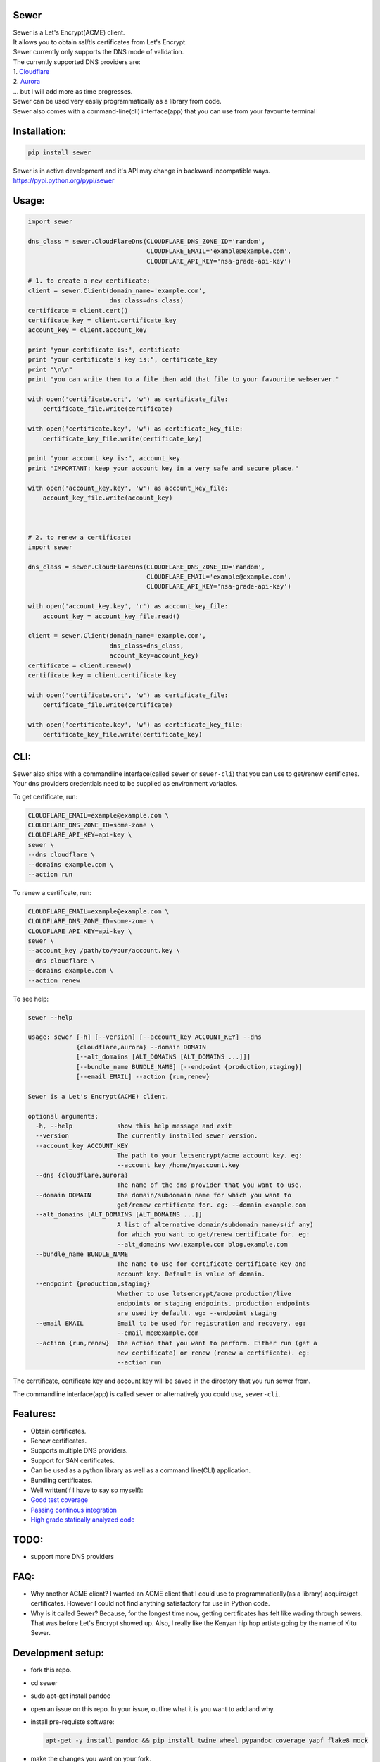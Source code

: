 Sewer
-----

|Codacy Badge| |CircleCI| |codecov|

| Sewer is a Let's Encrypt(ACME) client.
| It allows you to obtain ssl/tls certificates from Let's Encrypt.
| Sewer currently only supports the DNS mode of validation.
| The currently supported DNS providers are:
| 1. `Cloudflare <https://www.cloudflare.com/dns>`__
| 2. `Aurora <https://www.pcextreme.com/aurora/dns>`__
| ... but I will add more as time progresses.

| Sewer can be used very easliy programmatically as a library from code.
| Sewer also comes with a command-line(cli) interface(app) that you can
  use from your favourite terminal

Installation:
-------------

.. code:: shell

    pip install sewer

| Sewer is in active development and it's API may change in backward
  incompatible ways.
| https://pypi.python.org/pypi/sewer

Usage:
------

.. code:: python

    import sewer

    dns_class = sewer.CloudFlareDns(CLOUDFLARE_DNS_ZONE_ID='random',
                                    CLOUDFLARE_EMAIL='example@example.com',
                                    CLOUDFLARE_API_KEY='nsa-grade-api-key')

    # 1. to create a new certificate:
    client = sewer.Client(domain_name='example.com',
                          dns_class=dns_class)
    certificate = client.cert()
    certificate_key = client.certificate_key
    account_key = client.account_key

    print "your certificate is:", certificate
    print "your certificate's key is:", certificate_key
    print "\n\n"
    print "you can write them to a file then add that file to your favourite webserver."

    with open('certificate.crt', 'w') as certificate_file:
        certificate_file.write(certificate)

    with open('certificate.key', 'w') as certificate_key_file:
        certificate_key_file.write(certificate_key)

    print "your account key is:", account_key
    print "IMPORTANT: keep your account key in a very safe and secure place."

    with open('account_key.key', 'w') as account_key_file:
        account_key_file.write(account_key)



    # 2. to renew a certificate:
    import sewer

    dns_class = sewer.CloudFlareDns(CLOUDFLARE_DNS_ZONE_ID='random',
                                    CLOUDFLARE_EMAIL='example@example.com',
                                    CLOUDFLARE_API_KEY='nsa-grade-api-key')

    with open('account_key.key', 'r') as account_key_file:
        account_key = account_key_file.read()

    client = sewer.Client(domain_name='example.com',
                          dns_class=dns_class,
                          account_key=account_key)
    certificate = client.renew()
    certificate_key = client.certificate_key

    with open('certificate.crt', 'w') as certificate_file:
        certificate_file.write(certificate)

    with open('certificate.key', 'w') as certificate_key_file:
        certificate_key_file.write(certificate_key)

CLI:
----

| Sewer also ships with a commandline interface(called ``sewer`` or
  ``sewer-cli``) that you can use to get/renew certificates.
| Your dns providers credentials need to be supplied as environment
  variables.

To get certificate, run:

.. code:: shell

    CLOUDFLARE_EMAIL=example@example.com \
    CLOUDFLARE_DNS_ZONE_ID=some-zone \
    CLOUDFLARE_API_KEY=api-key \
    sewer \
    --dns cloudflare \
    --domains example.com \
    --action run

To renew a certificate, run:

.. code:: shell

    CLOUDFLARE_EMAIL=example@example.com \
    CLOUDFLARE_DNS_ZONE_ID=some-zone \
    CLOUDFLARE_API_KEY=api-key \
    sewer \
    --account_key /path/to/your/account.key \
    --dns cloudflare \
    --domains example.com \
    --action renew

To see help:

.. code:: shell

    sewer --help                 

    usage: sewer [-h] [--version] [--account_key ACCOUNT_KEY] --dns
                 {cloudflare,aurora} --domain DOMAIN
                 [--alt_domains [ALT_DOMAINS [ALT_DOMAINS ...]]]
                 [--bundle_name BUNDLE_NAME] [--endpoint {production,staging}]
                 [--email EMAIL] --action {run,renew}

    Sewer is a Let's Encrypt(ACME) client.

    optional arguments:
      -h, --help            show this help message and exit
      --version             The currently installed sewer version.
      --account_key ACCOUNT_KEY
                            The path to your letsencrypt/acme account key. eg:
                            --account_key /home/myaccount.key
      --dns {cloudflare,aurora}
                            The name of the dns provider that you want to use.
      --domain DOMAIN       The domain/subdomain name for which you want to
                            get/renew certificate for. eg: --domain example.com
      --alt_domains [ALT_DOMAINS [ALT_DOMAINS ...]]
                            A list of alternative domain/subdomain name/s(if any)
                            for which you want to get/renew certificate for. eg:
                            --alt_domains www.example.com blog.example.com
      --bundle_name BUNDLE_NAME
                            The name to use for certificate certificate key and
                            account key. Default is value of domain.
      --endpoint {production,staging}
                            Whether to use letsencrypt/acme production/live
                            endpoints or staging endpoints. production endpoints
                            are used by default. eg: --endpoint staging
      --email EMAIL         Email to be used for registration and recovery. eg:
                            --email me@example.com
      --action {run,renew}  The action that you want to perform. Either run (get a
                            new certificate) or renew (renew a certificate). eg:
                            --action run

The cerrtificate, certificate key and account key will be saved in the
directory that you run sewer from.

The commandline interface(app) is called ``sewer`` or alternatively you
could use, ``sewer-cli``.

Features:
---------

-  Obtain certificates.
-  Renew certificates.
-  Supports multiple DNS providers.
-  Support for SAN certificates.
-  Can be used as a python library as well as a command line(CLI)
   application.
-  Bundling certificates.
-  Well written(if I have to say so myself):
-  `Good test coverage <https://codecov.io/gh/komuW/sewer>`__
-  `Passing continous
   integration <https://circleci.com/gh/komuW/sewer>`__
-  `High grade statically analyzed
   code <https://www.codacy.com/app/komuW/sewer/dashboard>`__

TODO:
-----

-  support more DNS providers

FAQ:
----

-  Why another ACME client?
   I wanted an ACME client that I could use to programmatically(as a
   library) acquire/get certificates. However I could not find anything
   satisfactory for use in Python code.
-  Why is it called Sewer? Because, for the longest time now, getting
   certificates has felt like wading through sewers. That was before
   Let's Encrypt showed up.
   Also, I really like the Kenyan hip hop artiste going by the name of
   Kitu Sewer.

Development setup:
------------------

-  fork this repo.
-  cd sewer
-  sudo apt-get install pandoc
-  open an issue on this repo. In your issue, outline what it is you
   want to add and why.
-  install pre-requiste software:

   .. code:: shell

       apt-get -y install pandoc && pip install twine wheel pypandoc coverage yapf flake8 mock

-  make the changes you want on your fork.
-  your changes should have backward compatibility in mind unless it is
   impossible to do so.
-  add your name and contact(optional) to CONTRIBUTORS.md
-  add tests
-  format your code using `yapf <https://github.com/google/yapf>`__:

   .. code:: shell

       yapf --in-place --recursive --parallel --style "google" .

-  run `flake8 <https://pypi.python.org/pypi/flake8>`__ on the code and
   fix any issues:

   .. code:: shell

       flake8 .

-  run tests and make sure everything is passing:

   .. code:: shell

       make test

-  | open a pull request on this repo.
   | NB: I make no commitment of accepting your pull requests.

Here's the ouput of running sewer using the cli app:

.. code:: shell

    CLOUDFLARE_EMAIL=example@example.com \
    CLOUDFLARE_DNS_ZONE_ID=random \
    CLOUDFLARE_API_KEY=nsa-grade-api-key \
    sewer \
    --endpoint staging \
    --dns cloudflare \
    --domains subdomain.example.com \
    --action run            

    2017-08-03 22:58.16 chosen_dns_provider            message=Using cloudflare as dns provider.
    2017-08-03 22:58.16 create_certificate_key         client_name=ACMEclient
    2017-08-03 22:58.16 create_csr                     client_name=ACMEclient
    2017-08-03 22:58.16 get_certificate_chain          client_name=ACMEclient
    2017-08-03 22:58.18 get_certificate_chain_response client_name=ACMEclient status_code=200
    2017-08-03 22:58.18 create_account_key             client_name=ACMEclient
    2017-08-03 22:58.19 write_account_key              message=account key succesfully written to current directory.
    2017-08-03 22:58.19 just_get_me_a_certificate      ACME_CERTIFICATE_AUTHORITY_URL=https://acme-staging.api.letsencrypt.org client_name=ACMEclient domain_names=['example.com', 'blog.example.com'] sewer_client_name=ACMEclient sewer_client_version=0.2.8

    2017-08-03 22:58.19 acme_register                  ACME_CERTIFICATE_AUTHORITY_URL=https://acme-staging.api.letsencrypt.org client_name=ACMEclient domain_names=['example.com', 'blog.example.com'] sewer_client_name=ACMEclient sewer_client_version=0.2.8
    2017-08-03 22:58.22 acme_register_response         ACME_CERTIFICATE_AUTHORITY_URL=https://acme-staging.api.letsencrypt.org client_name=ACMEclient domain_names=['example.com', 'blog.example.com'] response={u'Status': u'valid', u'agreement': u'https://letsencrypt.org/documents/LE-SA-v1.1.1-August-1-2016.pdf', u'contact': [], u'createdAt': u'2017-08-03T19:58:22.829066395Z',  u'id': 2898386} sewer_client_name=ACMEclient sewer_client_version=0.2.8 status_code=201

    2017-08-03 22:58.22 get_challenge                  ACME_CERTIFICATE_AUTHORITY_URL=https://acme-staging.api.letsencrypt.org client_name=ACMEclient domain_names=['example.com', 'blog.example.com'] sewer_client_name=ACMEclient sewer_client_version=0.2.8
    2017-08-03 22:58.26 get_challenge_response         ACME_CERTIFICATE_AUTHORITY_URL=https://acme-staging.api.letsencrypt.org client_name=ACMEclient domain_names=['example.com', 'blog.example.com'] response={u'status': u'pending', u'challenges': [{u'status': u'pending', u'token': u'mac1lsAoUqs-3Gyno7k_3NkZ8Ijqpprqq9PTb4mM1wg', u'type': u'dns-01', u'uri': u'https://acme-staging.api.letsencrypt.org/acme/challenge/uOCIaMTnR-MxEtVAdzMtOA95M48f_j1sWEF3qjrvKz0/50674288'}], u'identifier': {u'type': u'dns', u'value': u'example.com'}, u'expires': u'2017-08-10T19:58:26.212741655Z'} sewer_client_name=ACMEclient sewer_client_version=0.2.8 status_code=201

    2017-08-03 22:58.26 create_dns_record              dns_provider_name=cloudflare
    2017-08-03 22:58.31 create_cloudflare_dns_record_response dns_provider_name=cloudflare response={u'errors': [], u'messages': [], u'result': {u'proxiable': False, u'locked': False, u'name': u'_acme-challenge.example.com', u'created_on': u'2017-08-03T19:58:30.877292Z'}, u'success': True} status_code=200

    2017-08-03 22:58.31 notify_acme_challenge_set      ACME_CERTIFICATE_AUTHORITY_URL=https://acme-staging.api.letsencrypt.org client_name=ACMEclient domain_names=['example.com', 'blog.example.com'] sewer_client_name=ACMEclient sewer_client_version=0.2.8
    2017-08-03 22:58.35 notify_acme_challenge_set_response ACME_CERTIFICATE_AUTHORITY_URL=https://acme-staging.api.letsencrypt.org client_name=ACMEclient domain_names=['example.com', 'blog.example.com'] response={u'status': u'pending', u'keyAuthorization': u'mac1lsAoUqs-HAJAJAJ.some', u'token': u'mac1lsAoUqs-sdksf', u'type': u'dns-01', u'uri': u'https://acme-staging.api.letsencrypt.org/acme/challenge/uOCIaMTnR-sfsf/50674288'} sewer_client_name=ACMEclient sewer_client_version=0.2.8 status_code=202

    2017-08-03 22:58.35 check_challenge                ACME_CERTIFICATE_AUTHORITY_URL=https://acme-staging.api.letsencrypt.org client_name=ACMEclient domain_names=['example.com', 'blog.example.com'] sewer_client_name=ACMEclient sewer_client_version=0.2.8
    2017-08-03 22:58.40 check_challenge_status_response ACME_CERTIFICATE_AUTHORITY_URL=https://acme-staging.api.letsencrypt.org client_name=ACMEclient domain_names=['example.com', 'blog.example.com'] number_of_checks=1 response={u'status': u'valid', u'validationRecord': [{u'addressesTried': [], u'hostname': u'example.com', u'addressUsed': u'', u'port': u'', u'addressesResolved': []}], u'uri': u'https://acme-staging.api.letsencrypt.org/acme/challenge/xxvx-APOSSSLS/50674288', u'token': u'mac1lsAoUqs-SSSs', u'type': u'dns-01'} sewer_client_name=ACMEclient sewer_client_version=0.2.8 status_code=202

    2017-08-03 22:58.40 delete_dns_record              dns_provider_name=cloudflare
    2017-08-03 22:58.44 delete_dns_record_response     dns_provider_name=cloudflare response={u'errors': [], u'messages': [], u'result': {u'id': u'06ea612fa03ff12ba95dcf5ba32d7709'}, u'success': True} status_code=200

    2017-08-03 22:59.08 get_certificate                ACME_CERTIFICATE_AUTHORITY_URL=https://acme-staging.api.letsencrypt.org client_name=ACMEclient domain_names=['example.com', 'blog.example.com'] sewer_client_name=ACMEclient sewer_client_version=0.2.8
    2017-08-03 22:59.12 get_certificate_response       ACME_CERTIFICATE_AUTHORITY_URL=https://acme-staging.api.letsencrypt.org client_name=ACMEclient domain_names=['example.com', 'blog.example.com'] response=Response probably contains a certificate. sewer_client_name=ACMEclient sewer_client_version=0.2.8 status_code=201

    2017-08-03 22:59.12 the_end                        message=Certificate Succesfully issued. The certificate, certificate key and account key have been saved in the current directory

.. |Codacy Badge| image:: https://api.codacy.com/project/badge/Grade/ccf655afb3974e9698025cbb65949aa2
   :target: https://www.codacy.com/app/komuW/sewer?utm_source=github.com&utm_medium=referral&utm_content=komuW/sewer&utm_campaign=Badge_Grade
.. |CircleCI| image:: https://circleci.com/gh/komuW/sewer/tree/master.svg?style=svg
   :target: https://circleci.com/gh/komuW/sewer/tree/master
.. |codecov| image:: https://codecov.io/gh/komuW/sewer/branch/master/graph/badge.svg
   :target: https://codecov.io/gh/komuW/sewer


